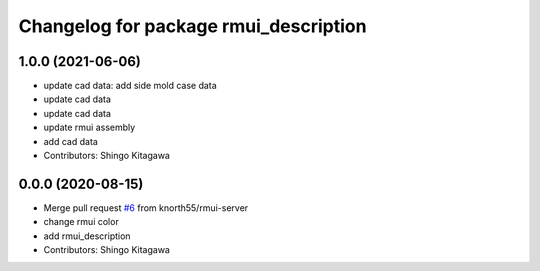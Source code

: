 ^^^^^^^^^^^^^^^^^^^^^^^^^^^^^^^^^^^^^^
Changelog for package rmui_description
^^^^^^^^^^^^^^^^^^^^^^^^^^^^^^^^^^^^^^

1.0.0 (2021-06-06)
------------------
* update cad data: add side mold case data
* update cad data
* update cad data
* update rmui assembly
* add cad data
* Contributors: Shingo Kitagawa

0.0.0 (2020-08-15)
------------------
* Merge pull request `#6 <https://github.com/knorth55/rmui/issues/6>`_ from knorth55/rmui-server
* change rmui color
* add rmui_description
* Contributors: Shingo Kitagawa
